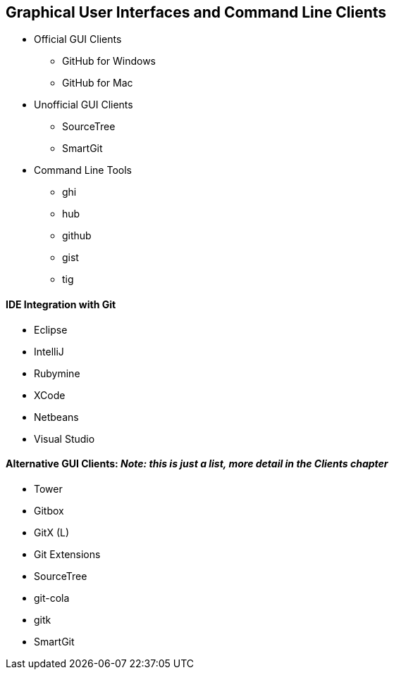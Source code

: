 [[chapter-clients]]
== Graphical User Interfaces and Command Line Clients

* Official GUI Clients

  ** GitHub for Windows

  ** GitHub for Mac

* Unofficial GUI Clients

  ** SourceTree

  ** SmartGit

* Command Line Tools

  ** ghi

  ** hub

  ** github

  ** gist

  ** tig

==== IDE Integration with Git

* Eclipse
* IntelliJ
* Rubymine
* XCode
* Netbeans
* Visual Studio

==== Alternative GUI Clients: _Note: this is just a list, more detail in the Clients chapter_

* Tower
* Gitbox
* GitX (L)
* Git Extensions
* SourceTree
* git-cola
* gitk
* SmartGit

